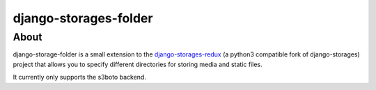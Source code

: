 =======================
django-storages-folder
=======================

About
=====
django-storage-folder is a small extension to the django-storages-redux_ (a
python3 compatible fork of django-storages) project that allows you to specify
different directories for storing media and static files.

It currently only supports the s3boto backend.

.. _django-storages-redux: https://pypi.python.org/pypi/django-storages-redux/
